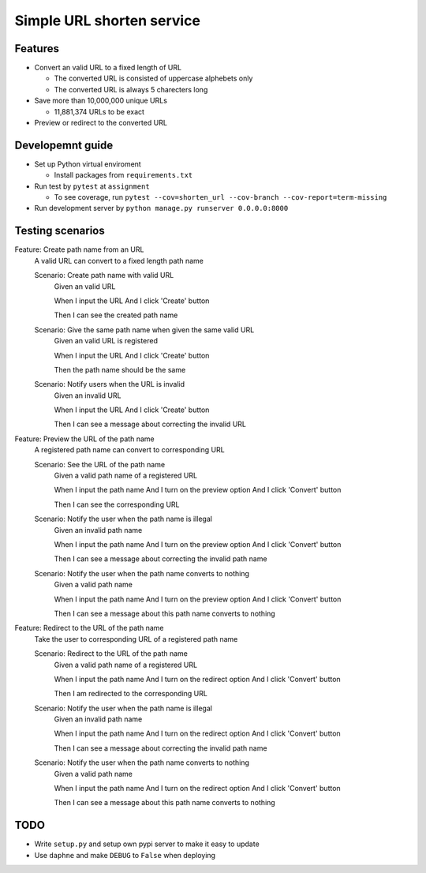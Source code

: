 Simple URL shorten service
==========================

Features
--------

- Convert an valid URL to a fixed length of URL


  - The converted URL is consisted of uppercase alphebets only

  - The converted URL is always 5 charecters long


- Save more than 10,000,000 unique URLs


  - 11,881,374 URLs to be exact


- Preview or redirect to the converted URL


Developemnt guide
-----------------

- Set up Python virtual enviroment


  - Install packages from ``requirements.txt``


- Run test by ``pytest`` at ``assignment``


  - To see coverage, run ``pytest --cov=shorten_url --cov-branch --cov-report=term-missing``


- Run development server by ``python manage.py runserver 0.0.0.0:8000``


Testing scenarios
-----------------

Feature: Create path name from an URL
    A valid URL can convert to a fixed length path name

    Scenario: Create path name with valid URL
        Given an valid URL

        When I input the URL
        And I click 'Create' button

        Then I can see the created path name

    Scenario: Give the same path name when given the same valid URL
        Given an valid URL is registered

        When I input the URL
        And I click 'Create' button

        Then the path name should be the same

    Scenario: Notify users when the URL is invalid
        Given an invalid URL

        When I input the URL
        And I click 'Create' button

        Then I can see a message about correcting the invalid URL


Feature: Preview the URL of the path name
    A registered path name can convert to corresponding URL

    Scenario: See the URL of the path name
        Given a valid path name of a registered URL

        When I input the path name
        And I turn on the preview option
        And I click 'Convert' button

        Then I can see the corresponding URL

    Scenario: Notify the user when the path name is illegal
        Given an invalid path name

        When I input the path name
        And I turn on the preview option
        And I click 'Convert' button

        Then I can see a message about correcting the invalid path name

    Scenario: Notify the user when the path name converts to nothing
        Given a valid path name

        When I input the path name
        And I turn on the preview option
        And I click 'Convert' button

        Then I can see a message about this path name converts to nothing


Feature: Redirect to the URL of the path name
    Take the user to corresponding URL of a registered path name

    Scenario: Redirect to the URL of the path name
        Given a valid path name of a registered URL

        When I input the path name
        And I turn on the redirect option
        And I click 'Convert' button

        Then I am redirected to the corresponding URL

    Scenario: Notify the user when the path name is illegal
        Given an invalid path name

        When I input the path name
        And I turn on the redirect option
        And I click 'Convert' button

        Then I can see a message about correcting the invalid path name

    Scenario: Notify the user when the path name converts to nothing
        Given a valid path name

        When I input the path name
        And I turn on the redirect option
        And I click 'Convert' button

        Then I can see a message about this path name converts to nothing


TODO
------

- Write ``setup.py`` and setup own pypi server to make it easy to update


- Use ``daphne`` and make ``DEBUG`` to ``False`` when deploying
